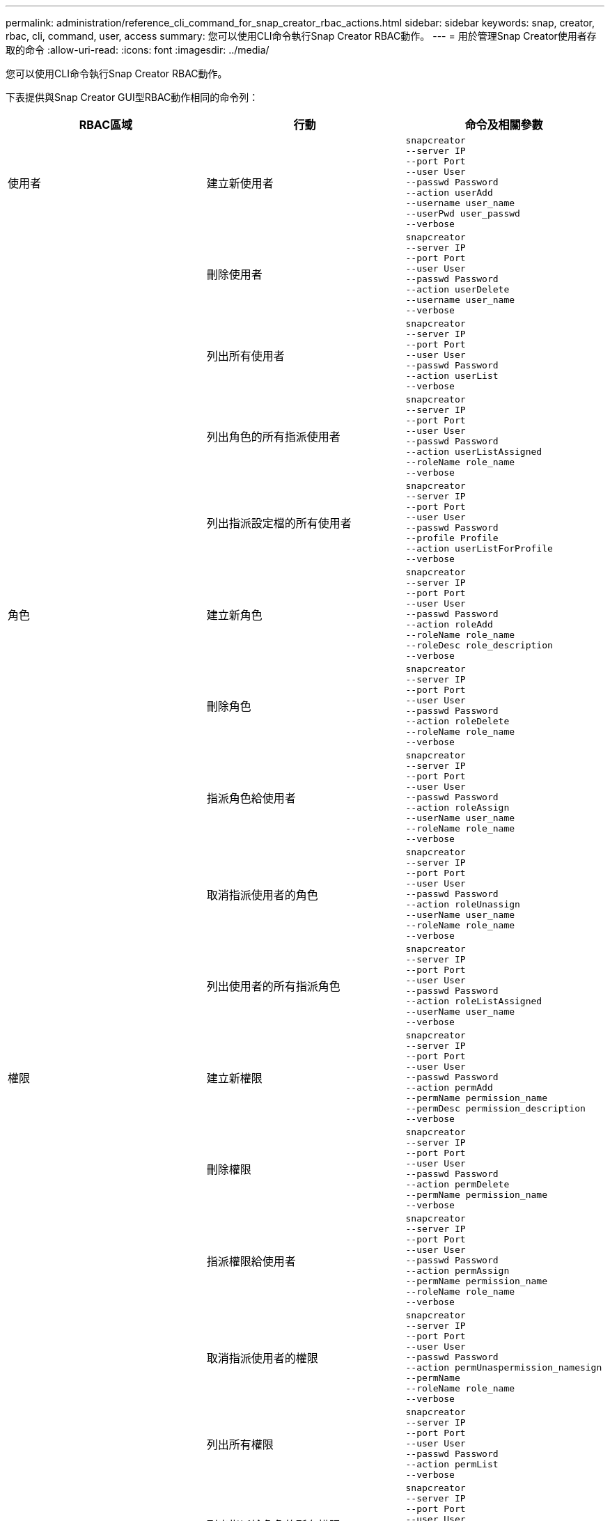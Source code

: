 ---
permalink: administration/reference_cli_command_for_snap_creator_rbac_actions.html 
sidebar: sidebar 
keywords: snap, creator, rbac, cli, command, user, access 
summary: 您可以使用CLI命令執行Snap Creator RBAC動作。 
---
= 用於管理Snap Creator使用者存取的命令
:allow-uri-read: 
:icons: font
:imagesdir: ../media/


[role="lead"]
您可以使用CLI命令執行Snap Creator RBAC動作。

下表提供與Snap Creator GUI型RBAC動作相同的命令列：

|===
| RBAC區域 | 行動 | 命令及相關參數 


 a| 
使用者
 a| 
建立新使用者
 a| 
[listing]
----
snapcreator
--server IP
--port Port
--user User
--passwd Password
--action userAdd
--username user_name
--userPwd user_passwd
--verbose
----


|  | 刪除使用者  a| 
[listing]
----
snapcreator
--server IP
--port Port
--user User
--passwd Password
--action userDelete
--username user_name
--verbose
----


 a| 
| 列出所有使用者  a| 
[listing]
----
snapcreator
--server IP
--port Port
--user User
--passwd Password
--action userList
--verbose
----


 a| 
| 列出角色的所有指派使用者  a| 
[listing]
----
snapcreator
--server IP
--port Port
--user User
--passwd Password
--action userListAssigned
--roleName role_name
--verbose
----


 a| 
| 列出指派設定檔的所有使用者  a| 
[listing]
----
snapcreator
--server IP
--port Port
--user User
--passwd Password
--profile Profile
--action userListForProfile
--verbose
----


 a| 
角色
 a| 
建立新角色
 a| 
[listing]
----
snapcreator
--server IP
--port Port
--user User
--passwd Password
--action roleAdd
--roleName role_name
--roleDesc role_description
--verbose
----


 a| 
| 刪除角色  a| 
[listing]
----
snapcreator
--server IP
--port Port
--user User
--passwd Password
--action roleDelete
--roleName role_name
--verbose
----


 a| 
| 指派角色給使用者  a| 
[listing]
----
snapcreator
--server IP
--port Port
--user User
--passwd Password
--action roleAssign
--userName user_name
--roleName role_name
--verbose
----


 a| 
| 取消指派使用者的角色  a| 
[listing]
----
snapcreator
--server IP
--port Port
--user User
--passwd Password
--action roleUnassign
--userName user_name
--roleName role_name
--verbose
----


 a| 
| 列出使用者的所有指派角色  a| 
[listing]
----
snapcreator
--server IP
--port Port
--user User
--passwd Password
--action roleListAssigned
--userName user_name
--verbose
----


 a| 
權限
 a| 
建立新權限
 a| 
[listing]
----
snapcreator
--server IP
--port Port
--user User
--passwd Password
--action permAdd
--permName permission_name
--permDesc permission_description
--verbose
----


 a| 
| 刪除權限  a| 
[listing]
----
snapcreator
--server IP
--port Port
--user User
--passwd Password
--action permDelete
--permName permission_name
--verbose
----


 a| 
| 指派權限給使用者  a| 
[listing]
----
snapcreator
--server IP
--port Port
--user User
--passwd Password
--action permAssign
--permName permission_name
--roleName role_name
--verbose
----


 a| 
| 取消指派使用者的權限  a| 
[listing]
----
snapcreator
--server IP
--port Port
--user User
--passwd Password
--action permUnaspermission_namesign
--permName
--roleName role_name
--verbose
----


 a| 
| 列出所有權限  a| 
[listing]
----
snapcreator
--server IP
--port Port
--user User
--passwd Password
--action permList
--verbose
----


 a| 
| 列出指派給角色的所有權限  a| 
[listing]
----
snapcreator
--server IP
--port Port
--user User
--passwd Password
--action permListAssigned
--roleName role_name
--verbose
----


 a| 
營運
 a| 
將作業指派給權限
 a| 
[listing]
----
snapcreator
--server IP
--port Port
--user User
--passwd Password
--action opAssign
--opName operation_name
--permName permission_name
--verbose
----


 a| 
| 取消指派權限中的作業。  a| 
[listing]
----
snapcreator
--server IP
--port Port
--user User
--passwd Password
--action opUnassign
--opName operation_name
--permName permission_name
--verbose
----


 a| 
| 列出所有作業  a| 
[listing]
----
snapcreator
--server IP
--port Port
--user User
--passwd Password
--action opList
--verbose
----


 a| 
| 列出指派給權限的所有作業  a| 
[listing]
----
snapcreator
--server IP
--port Port
--user User
--passwd Password
--action opListAssigned
--permName permission_name
--verbose
----


 a| 
設定檔
 a| 
指派設定檔給使用者。
 a| 
[listing]
----
snapcreator
--server IP
--port Port
--user User
--passwd Password
--profile Profile
--action profileAssign
--userName user_name
--verbose
----


 a| 
| 取消指派使用者的設定檔  a| 
[listing]
----
snapcreator
--server IP
--port Port
--user User
--passwd Password
--profile Profile
--action profileUnassign
--userName user_name
--verbose
----


 a| 
| 列出指派給使用者的所有設定檔  a| 
[listing]
----
snapcreator
--server IP
--port Port
--user User
--passwd Password
--action profileListForUser
--userName user_name
--verbose
----
|===